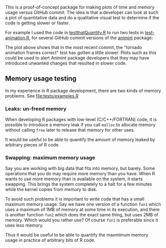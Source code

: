 This is a proof-of-concept package for making plots of time and memory
usage versus GitHub commit. The idea is that a developer can look at
such a plot of quantitative data and do a qualitative visual test to
determine if the code is getting slower or faster.

For example I used the code in [[file:R/testthatQuantity.R][testthatQuantity.R]] to run two tests in
[[https://github.com/tdhock/animint/blob/master/tests/testthat/test-animation.R][test-animation.R]], for several GitHub commit versions of the [[https://github.com/tdhock/animint][animint]]
package:

[[file:Animint-two-tests.png]]

The plot above shows that in the most recent commit, the "tornado
animation frames correct" test has gotten a little slower. Plots such
as this could be used to alert Animint package developers that they
may have introduced unwanted changes that resulted in slower code.

** Memory usage testing

In my experience in R package development, there are two kinds of
memory problems. See [[file:tests/examples.R]]

*** Leaks: un-freed memory

When developing R packages with low-level (C/C++/FORTRAN) code, it is
possible to introduce a memory leak if you call =malloc= to allocate
memory without calling =free= later to release that memory for other
uses.

It would be useful to be able to quantify the amount of memory leaked
by arbitrary pieces of R code.

*** Swapping: maximum memory usage

Say you are working with big data that fits into memory, but
barely. Some operations that you do may require more memory than you
have. When R wants to use more memory than is available on the system,
it starts swapping. This brings the system completely to a halt for a
few minutes while the kernel copies from memory to disk. 

To avoid such problems it is important to write code that has a small
maximum memory usage. Say we have one version of a function =fun1=
which uses a maximum of 1MB of memory at some time in its execution,
and there is another function =fun2= which does the exact same thing,
but uses 2MB of memory. Which would you rather use?  Of course =fun1=
is preferable since it uses less memory.

Thus it would be useful to be able to quantify the maxmimum memory
usage in practice of arbitrary bits of R code.
